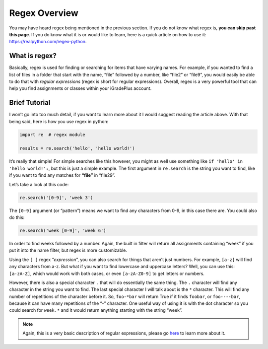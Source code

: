 Regex Overview
==============

You may have heard regex being mentioned in the previous section. If you
do not know what regex is, **you can skip past this page**. If you do
know what it is or would like to learn, here is a quick article on how
to use it: https://realpython.com/regex-python.

What is regex?
--------------

Basically, regex is used for finding or searching for items that have
varying names. For example, if you wanted to find a list of files in a
folder that start with the name, “file” followed by a number, like
“file2” or “file9”, you would easily be able to do that with *regular
expressions* (regex is short for regular expressions). Overall, regex is
a very powerful tool that can help you find assignments or classes
within your iGradePlus account.

Brief Tutorial
--------------

I won’t go into too
much detail, if you want to learn more about it I would suggest reading
the article above. With that being said, here is how you use regex in
python:

.. code:: python

   import re  # regex module

   results = re.search('hello', 'hello world!')

It’s really that simple! For simple searches like this however, you
might as well use something like ``if 'hello' in 'hello world!':``, but
this is just a simple example. The first argument in ``re.search`` is
the string you want to find, like if you want to find any matches for
**“file”** in “file29”.

Let’s take a look at this code:

.. code:: python

   re.search('[0-9]', 'week 3')

The ``[0-9]`` argument (or “pattern”) means we want to find any
characters from 0-9, in this case there are. You could also do this:

.. code:: python

   re.search('week [0-9]', 'week 6')

In order to find weeks followed by a number. Again, the built in filter
will return all assignments containing “week” if you put it into the
name filter, but regex is more customizable.

Using the ``[ ]`` regex “*expression*”, you can also search for things
that aren’t just numbers. For example, ``[a-z]`` will find any
characters from a-z. But what if you want to find lowercase and
uppercase letters? Well, you can use this: ``[a-zA-Z]``, which would
work with both cases, or even ``[a-zA-Z0-9]`` to get letters or numbers.

However, there is also a special character ``.`` that will do
essentially the same thing. The ``.`` character will find any character
in the string you want to find. The last special character I will talk
about is the ``*`` character. This will find any number of repetitions
of the character before it. So, ``foo-*bar`` will return True if it
finds ``foobar``, or ``foo----bar``, because it can have many
repetitions of the “-” character. One useful way of using it is with the
dot character so you could search for ``week.*`` and it would return
anything starting with the string “week”.

.. note::

   Again, this is a very basic description of regular expressions,
   please go `here <https://realpython.com/regex-python/>`__ to learn more
   about it.